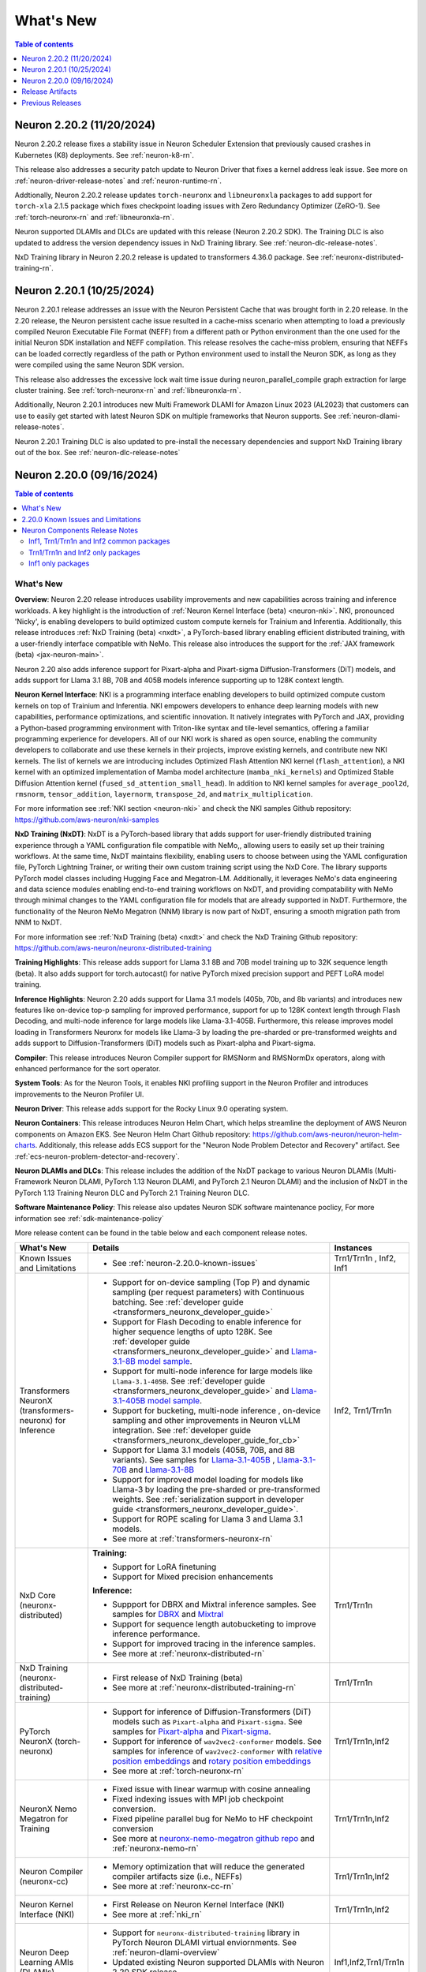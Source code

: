 .. _neuron-whatsnew:

What's New
==========

.. contents:: Table of contents
   :local:
   :depth: 1

.. _latest-neuron-release:
.. _neuron-2.20.0-whatsnew:


Neuron 2.20.2 (11/20/2024)
---------------------------

Neuron 2.20.2 release fixes a stability issue in Neuron Scheduler Extension that previously caused crashes in Kubernetes (K8) deployments. See :ref:`neuron-k8-rn`.

This release also addresses a security patch update to Neuron Driver that fixes a kernel address leak issue. 
See more on :ref:`neuron-driver-release-notes` and :ref:`neuron-runtime-rn`.

Addtionally, Neuron 2.20.2 release updates ``torch-neuronx`` and ``libneuronxla`` packages to add support for ``torch-xla`` 2.1.5 package 
which fixes checkpoint loading issues with Zero Redundancy Optimizer (ZeRO-1). See :ref:`torch-neuronx-rn` and :ref:`libneuronxla-rn`.

Neuron supported DLAMIs and DLCs are updated with this release (Neuron 2.20.2 SDK). The Training DLC is also updated to address the 
version dependency issues in NxD Training library. See :ref:`neuron-dlc-release-notes`.

NxD Training library in Neuron 2.20.2 release is updated to transformers 4.36.0 package. See :ref:`neuronx-distributed-training-rn`.


Neuron 2.20.1 (10/25/2024)
---------------------------

Neuron 2.20.1 release addresses an issue with the Neuron Persistent Cache that was brought forth in 2.20 release. In the 2.20 release, the Neuron persistent cache issue resulted in a cache-miss scenario when attempting to load a previously compiled Neuron Executable File Format (NEFF) from a different path or Python environment than the one used for the initial Neuron SDK installation and NEFF compilation. This release resolves the cache-miss problem, ensuring that NEFFs can be loaded correctly regardless of the path or Python environment used to install the Neuron SDK, as long as they were compiled using the same Neuron SDK version.

This release also addresses the excessive lock wait time issue during neuron_parallel_compile graph extraction for large cluster training. See :ref:`torch-neuronx-rn` and :ref:`libneuronxla-rn`.

Additionally, Neuron 2.20.1 introduces new Multi Framework DLAMI for Amazon Linux 2023 (AL2023) that customers can use to easily get started with latest Neuron SDK on multiple frameworks that Neuron supports. See :ref:`neuron-dlami-release-notes`.

Neuron 2.20.1 Training DLC is also updated to pre-install the necessary dependencies and support NxD Training library out of the box. See :ref:`neuron-dlc-release-notes`


Neuron 2.20.0 (09/16/2024)
---------------------------
.. contents:: Table of contents
   :local:
   :depth: 3

What's New
^^^^^^^^^^

**Overview**: Neuron 2.20 release introduces usability improvements and new capabilities across training and inference workloads. A key highlight is the introduction of :ref:`Neuron Kernel Interface (beta) <neuron-nki>`. NKI, pronounced 'Nicky', is enabling developers to build optimized custom compute kernels for Trainium and Inferentia. Additionally, this release introduces :ref:`NxD Training (beta) <nxdt>`, a PyTorch-based library enabling efficient distributed training, with a user-friendly interface compatible with NeMo. This release also introduces the support for the :ref:`JAX framework (beta) <jax-neuron-main>`.

Neuron 2.20 also adds inference support for Pixart-alpha and Pixart-sigma Diffusion-Transformers (DiT) models, and adds support for Llama 3.1 8B, 70B and 405B models inference supporting up to 128K context length.

**Neuron Kernel Interface**: NKI is a programming interface enabling developers to build optimized compute custom kernels on top of Trainium and Inferentia. NKI empowers developers to enhance deep learning models with new capabilities, performance optimizations, and scientific innovation. It natively integrates with PyTorch and JAX, providing a Python-based programming environment with Triton-like syntax and tile-level semantics, offering a familiar programming experience for developers. 
All of our NKI work is shared as open source, enabling the community developers to collaborate and use these kernels in their projects, improve existing kernels, and contribute new NKI kernels. The list of kernels we are introducing includes Optimized Flash Attention NKI kernel (``flash_attention``), a NKI kernel with an optimized implementation of Mamba model architecture (``mamba_nki_kernels``) and Optimized Stable Diffusion Attention kernel (``fused_sd_attention_small_head``). In addition to NKI kernel samples for ``average_pool2d``, ``rmsnorm``, ``tensor_addition``, ``layernorm``, ``transpose_2d``, and ``matrix_multiplication``.

For more information see :ref:`NKI section <neuron-nki>` and check the NKI samples Github repository: https://github.com/aws-neuron/nki-samples

**NxD Training (NxDT)**: NxDT is a PyTorch-based library that adds support for user-friendly distributed training experience through a YAML configuration file compatible with NeMo,, allowing users to easily set up their training workflows. At the same time, NxDT maintains flexibility, enabling users to choose between using the YAML configuration file, PyTorch Lightning Trainer, or writing their own custom training script using the NxD Core.
The library supports PyTorch model classes including Hugging Face and Megatron-LM. Additionally, it leverages NeMo's data engineering and data science modules enabling end-to-end training workflows on NxDT, and providing compatability with NeMo through minimal changes to the YAML configuration file for models that are already supported in NxDT. Furthermore, the functionality of the Neuron NeMo Megatron (NNM) library is now part of NxDT, ensuring a smooth migration path from NNM to NxDT.

For more information see :ref:`NxD Training (beta) <nxdt>` and check the NxD Training Github repository: https://github.com/aws-neuron/neuronx-distributed-training 

**Training Highlights**: This release adds support for Llama 3.1 8B and 70B model training up to 32K sequence length (beta). It also adds support for torch.autocast() for native PyTorch mixed precision support and PEFT LoRA model training.

**Inference Highlights**: Neuron 2.20 adds support for Llama 3.1 models (405b, 70b, and 8b variants) and introduces new features like on-device top-p sampling for improved performance, support for up to 128K context length through Flash Decoding, and multi-node inference for large models like Llama-3.1-405B.
Furthermore, this release improves model loading in Transformers Neuronx for models like Llama-3 by loading the pre-sharded or pre-transformed weights and adds support to Diffusion-Transformers (DiT) models such as Pixart-alpha and Pixart-sigma.

**Compiler**: This release introduces Neuron Compiler support for RMSNorm and RMSNormDx operators, along with enhanced performance for the sort operator. 

**System Tools**: As for the Neuron Tools, it enables NKI profiling support in the Neuron Profiler and introduces improvements to the Neuron Profiler UI.

**Neuron Driver**: This release adds support for the Rocky Linux 9.0 operating system. 

**Neuron Containers**: This release introduces Neuron Helm Chart, which helps streamline the deployment of AWS Neuron components on Amazon EKS. See Neuron Helm Chart Github repository: https://github.com/aws-neuron/neuron-helm-charts. 
Additionaly, this release adds ECS support for the "Neuron Node Problem Detector and Recovery" artifact. See :ref:`ecs-neuron-problem-detector-and-recovery`.

**Neuron DLAMIs and DLCs**: This release includes the addition of the NxDT package to various Neuron DLAMIs (Multi-Framework Neuron DLAMI, PyTorch 1.13 Neuron DLAMI, and PyTorch 2.1 Neuron DLAMI) and the inclusion of NxDT in the PyTorch 1.13 Training Neuron DLC and PyTorch 2.1 Training Neuron DLC.

**Software Maintenance Policy**: This release also updates Neuron SDK software maintenance poclicy, For more information see :ref:`sdk-maintenance-policy`


More release content can be found in the table below and each component release notes.

.. list-table::
   :widths: auto
   :header-rows: 1
   :align: left
   :class: table-smaller-font-size

   * - What's New
     - Details
     - Instances

   * - Known Issues and Limitations
     - * See :ref:`neuron-2.20.0-known-issues`
     - Trn1/Trn1n , Inf2, Inf1

   * - Transformers NeuronX (transformers-neuronx) for Inference
     - * Support for on-device sampling (Top P) and dynamic sampling (per request parameters) with Continuous batching. See :ref:`developer guide <transformers_neuronx_developer_guide>`
       * Support for Flash Decoding to enable inference for higher sequence lengths of upto 128K. See :ref:`developer guide <transformers_neuronx_developer_guide>` and `Llama-3.1-8B model sample <https://github.com/aws-neuron/aws-neuron-samples/tree/master/torch-neuronx/transformers-neuronx/inference/llama-3.1-8b-128k-sampling.ipynb>`_.
       * Support for multi-node inference for large models like ``Llama-3.1-405B``. See :ref:`developer guide <transformers_neuronx_developer_guide>` and `Llama-3.1-405B model sample <https://github.com/aws-neuron/aws-neuron-samples/tree/master/torch-neuronx/transformers-neuronx/inference/llama-3.1-405b-multinode-16k-sampling.ipynb>`_.
       * Support for bucketing, multi-node inference , on-device sampling and other improvements in Neuron vLLM integration. See :ref:`developer guide <transformers_neuronx_developer_guide_for_cb>` 
       * Support for Llama 3.1 models (405B, 70B, and 8B variants). See samples for `Llama-3.1-405B <https://github.com/aws-neuron/aws-neuron-samples/tree/master/torch-neuronx/transformers-neuronx/inference/llama-3.1-405b-multinode-16k-sampling.ipynb>`_ , `Llama-3.1-70B <https://github.com/aws-neuron/aws-neuron-samples/tree/master/torch-neuronx/transformers-neuronx/inference/llama-3.1-70b-64k-sampling.ipynb>`_  and  `Llama-3.1-8B <https://github.com/aws-neuron/aws-neuron-samples/tree/master/torch-neuronx/transformers-neuronx/inference/llama-3.1-8b-128k-sampling.ipynb>`_
       * Support for improved model loading for models like Llama-3 by loading the pre-sharded or pre-transformed weights. See :ref:`serialization support in developer guide <transformers_neuronx_developer_guide>`. 
       * Support for ROPE scaling for Llama 3 and Llama 3.1 models. 
       * See more at :ref:`transformers-neuronx-rn` 
     - Inf2, Trn1/Trn1n


   * - NxD Core (neuronx-distributed) 
     - **Training:**

       * Support for LoRA finetuning
       * Support for Mixed precision enhancements

       **Inference:**
       
       * Suppport for DBRX and Mixtral inference samples. See  samples for `DBRX <https://github.com/aws-neuron/neuronx-distributed/tree/main/examples/inference/dbrx>`_ and `Mixtral <https://github.com/aws-neuron/neuronx-distributed/tree/main/examples/inference/mixtral>`_
       * Support for sequence length autobucketing to improve inference performance.
       * Support for improved tracing in the inference samples.
       * See more at :ref:`neuronx-distributed-rn`   
     - Trn1/Trn1n


   * - NxD Training (neuronx-distributed-training)
     - * First release of NxD Training (beta)
       * See more at :ref:`neuronx-distributed-training-rn` 
     - Trn1/Trn1n


   * - PyTorch NeuronX (torch-neuronx)
     - * Support for inference of Diffusion-Transformers (DiT) models such as ``Pixart-alpha`` and ``Pixart-sigma``. See samples for `Pixart-alpha <https://github.com/aws-neuron/aws-neuron-samples/blob/master/torch-neuronx/inference/hf_pretrained_pixart_alpha_inference_on_inf2.ipynb>`_ and `Pixart-sigma <https://github.com/aws-neuron/aws-neuron-samples/blob/master/torch-neuronx/inference/hf_pretrained_pixart_sigma_inference_on_inf2.ipynb>`_.
       * Support for inference of ``wav2vec2-conformer`` models.  See samples for inference of ``wav2vec2-conformer`` with `relative position embeddings <https://github.com/aws-neuron/aws-neuron-samples/blob/master/torch-neuronx/inference/hf_pretrained_wav2vec2_conformer_relpos_inference_on_inf2.ipynb>`_ and `rotary position embeddings <https://github.com/aws-neuron/aws-neuron-samples/blob/master/torch-neuronx/inference/hf_pretrained_wav2vec2_conformer_rope_inference_on_inf2.ipynb>`_
       * See more at :ref:`torch-neuronx-rn`
     - Trn1/Trn1n,Inf2

   * - NeuronX Nemo Megatron for Training
     - * Fixed issue with linear warmup with cosine annealing
       * Fixed indexing issues with MPI job checkpoint conversion.
       * Fixed pipeline parallel bug for NeMo to HF checkpoint conversion       
       * See more at `neuronx-nemo-megatron github repo <https://github.com/aws-neuron/neuronx-nemo-megatron>`_  and  :ref:`neuronx-nemo-rn`
     - Trn1/Trn1n,Inf2

   * - Neuron Compiler (neuronx-cc)
     - * Memory optimization that will reduce the generated compiler artifacts size (i.e., NEFFs)
       * See more at :ref:`neuronx-cc-rn`
     - Trn1/Trn1n,Inf2
  
   * - Neuron Kernel Interface (NKI)
     - * First Release on Neuron Kernel Interface (NKI)
       * See more at :ref:`nki_rn`
     - Trn1/Trn1n,Inf2

   * - Neuron Deep Learning AMIs (DLAMIs)
     - * Support for ``neuronx-distributed-training`` library in PyTorch Neuron DLAMI virtual enviornments. See :ref:`neuron-dlami-overview`
       * Updated existing Neuron supported DLAMIs with Neuron 2.20 SDK release.
       * See more at :ref:`Neuron DLAMI Release Notes <neuron-dlami-overview>`_
     - Inf1,Inf2,Trn1/Trn1n

   * - Neuron Deep Learning Containers (DLCs)
     - * Updated existing PyTorch Neuron DLCs with Neuron 2.20 SDK release.
       * Support for ``neuronx-distributed-training`` library in `pytorch-training-neuronx DLCs <https://github.com/aws-neuron/deep-learning-containers/tree/main?tab=readme-ov-file#pytorch-training-neuronx>`_. 
       * See more at :ref:`neuron-dlc-release-notes`
     - Inf1,Inf2,Trn1/Trn1n

   * - Neuron Tools
     - * Improvements in Neuron Profile
       * See more at :ref:`neuron-tools-rn`
     - Inf1,Inf2,Trn1/Trn1n

   * - Neuron Runtime
     - * Introduced a sysfs memory usage counter for DMA rings (:ref:`reference <neuron-sysfs-ug>`)
       * See more at :ref:`neuron-runtime-rn`
     - Inf1,Inf2,Trn1/Trn1n

   * - Release Annoucements
     - * :ref:`announce-component-name-change-nxdcore`
       * :ref:`eos-neurondevice`
       * :ref:`eos-neuron-device-version`
       * :ref:`announce-tfx-no-support`
       * :ref:`announce-torch-neuron-eos`
       * :ref:`eos-al2`
       * See more at :ref:`announcements-main`
     - Inf1, Inf2, Trn1/Trn1n

   * - Documentation Updates
     - * See :ref:`neuron-documentation-rn`
     - Inf1, Inf2, Trn1/Trn1n
  
   * - Minor enhancements and bug fixes.
     - * See :ref:`components-rn`
     - Trn1/Trn1n , Inf2, Inf1

   * - Release Artifacts
     - * see :ref:`latest-neuron-release-artifacts`
     - Trn1/Trn1n , Inf2, Inf1

.. _neuron-2.20.0-known-issues:

2.20.0 Known Issues and Limitations 
^^^^^^^^^^^^^^^^^^^^^^^^^^^^^^^^^^^
* Known issues when using ``on_device_generation`` flag in Transformers NeuronX config for Llama models. Customers are advised not to use the flag when they see an issue. See more at :ref:`transformers-neuronx-rn`  
* See component release notes below for any additional known issues.


.. _components-rn:

Neuron Components Release Notes
^^^^^^^^^^^^^^^^^^^^^^^^^^^^^^^

Inf1, Trn1/Trn1n and Inf2 common packages
~~~~~~~~~~~~~~~~~~~~~~~~~~~~~~~~~~~

.. list-table::
   :widths: auto
   :header-rows: 1
   :align: left
   :class: table-smaller-font-size


   * - Component
     - Instance/s
     - Package/s
     - Details


   * - Neuron Runtime
     - Trn1/Trn1n, Inf1, Inf2
     - * Trn1/Trn1n: ``aws-neuronx-runtime-lib`` (.deb, .rpm)

       * Inf1: Runtime is linked into the ML frameworks packages
       
     - * :ref:`neuron-runtime-rn`

   * - Neuron Runtime Driver
     - Trn1/Trn1n, Inf1, Inf2
     - * ``aws-neuronx-dkms``  (.deb, .rpm)

     - * :ref:`neuron-driver-release-notes`

   * - Neuron System Tools
     - Trn1/Trn1n, Inf1, Inf2
     - * ``aws-neuronx-tools``  (.deb, .rpm)
     - * :ref:`neuron-tools-rn`



   * - Containers
     - Trn1/Trn1n, Inf1, Inf2
     - * ``aws-neuronx-k8-plugin`` (.deb, .rpm)

       * ``aws-neuronx-k8-scheduler`` (.deb, .rpm)
       
       * ``aws-neuronx-oci-hooks`` (.deb, .rpm)

     - * :ref:`neuron-k8-rn`

       * :ref:`neuron-containers-release-notes`

   * - NeuronPerf (Inference only)
     - Trn1/Trn1n, Inf1, Inf2
     - * ``neuronperf`` (.whl)
     - * :ref:`neuronperf_rn`

   * - TensorFlow Model Server Neuron
     - Trn1/Trn1n, Inf1, Inf2
     - * ``tensorflow-model-server-neuronx`` (.deb, .rpm)
     - * :ref:`tensorflow-modeslserver-neuronx-rn`



Trn1/Trn1n and Inf2 only packages
~~~~~~~~~~~~~~~~~~~~~~~~~~~~~~~~~

.. list-table::
   :widths: auto
   :header-rows: 1
   :align: left
   :class: table-smaller-font-size
   
   * - Component
     - Instance/s
     - Package/s
     - Details


   * - PyTorch Neuron
     - Trn1/Trn1n, Inf2
     - * ``torch-neuronx`` (.whl)
     - * :ref:`torch-neuronx-rn`
       * :ref:`pytorch-neuron-supported-operators`
       

   * - TensorFlow Neuron
     - Trn1/Trn1n, Inf2
     - * ``tensorflow-neuronx`` (.whl)
     - * :ref:`tensorflow-neuronx-release-notes`

 
   * - Neuron Compiler (Trn1/Trn1n, Inf2 only)
     - Trn1/Trn1n, Inf2
     - * ``neuronx-cc`` (.whl)
     - * :ref:`neuronx-cc-rn`


   * - Neuron Kernel Interface (NKI) Compiler (Trn1/Trn1n, Inf2 only)
     - Trn1/Trn1n, Inf2
     - * Supported within ``neuronx-cc`` (.whl)
     - * :ref:`nki_rn`

   * - Collective Communication library
     - Trn1/Trn1n, Inf2    
     - * ``aws-neuronx-collective`` (.deb, .rpm)
     - * :ref:`neuron-collectives-rn`


   * - Neuron Custom C++ Operators
     - Trn1/Trn1n, Inf2
  
     - * ``aws-neuronx-gpsimd-customop`` (.deb, .rpm)
  
       * ``aws-neuronx-gpsimd-tools`` (.deb, .rpm)
  
     - * :ref:`gpsimd-customop-lib-rn`

       * :ref:`gpsimd-customop-tools-rn`


   * - Transformers Neuron
     - Trn1/Trn1n, Inf2
     - * ``transformers-neuronx`` (.whl)
     - * :ref:`transformers-neuronx-rn`

   * - NxD Training
     - Trn1/Trn1n, Inf2
     - * ``neuronx-distributed-training`` (.whl)
     - * :ref:`neuronx-distributed-training-rn`


   * - NxD Core
     - Trn1/Trn1n, Inf2
     - * ``neuronx-distributed`` (.whl)
     - * :ref:`neuronx-distributed-rn`

   * - AWS Neuron Reference for NeMo Megatron
     - Trn1/Trn1n
     - * `neuronx-nemo-megatron github repo <https://github.com/aws-neuron/neuronx-nemo-megatron>`_
     - * :ref:`neuronx-nemo-rn`




Inf1 only packages
~~~~~~~~~~~~~~~~~~

.. list-table::
   :widths: auto
   :header-rows: 1
   :align: left
   :class: table-smaller-font-size
   

   * - Component
     - Instance/s
     - Package/s
     - Details


   * - PyTorch Neuron
     - Inf1
     - * ``torch-neuron`` (.whl)
     - * :ref:`pytorch-neuron-rn`

       * :ref:`neuron-cc-ops-pytorch`


   * - TensorFlow Neuron
     - Inf1
     - * ``tensorflow-neuron`` (.whl)
     - * :ref:`tensorflow-neuron-rn`

       * :ref:`neuron-cc-ops-tensorflow`
       
       * :ref:`tensorflow-neuron-rn-v2` 



   * - Apache MXNet
     - Inf1
     - * ``mx_neuron`` (.whl)
     - * :ref:`mxnet-neuron-rn`

       * :ref:`neuron-cc-ops-mxnet`


   * - Neuron Compiler (Inf1 only)
     - Inf1
     - * ``neuron-cc`` (.whl)
     - * :ref:`neuron-cc-rn`

       * :ref:`neuron-supported-operators`


.. _latest-neuron-release-artifacts:

Release Artifacts
-------------------

.. contents:: Table of contents
   :local:
   :depth: 1

Trn1 packages
^^^^^^^^^^^^^^

.. program-output:: python3 src/helperscripts/n2-helper.py --list=packages --instance=trn1 --file=src/helperscripts/n2-manifest.json --neuron-version=2.20.2

Inf2 packages
^^^^^^^^^^^^^^

.. program-output:: python3 src/helperscripts/n2-helper.py --list=packages --instance=inf2 --file=src/helperscripts/n2-manifest.json --neuron-version=2.20.2

Inf1 packages
^^^^^^^^^^^^^^

.. program-output:: python3 src/helperscripts/n2-helper.py --list=packages --instance=inf1 --file=src/helperscripts/n2-manifest.json --neuron-version=2.20.2

Supported Python Versions for Inf1 packages
^^^^^^^^^^^^^^^^^^^^^^^^^^^^^^^^^^^^^^^^^^^^^

.. program-output:: python3 src/helperscripts/n2-helper.py --list=pyversions --instance=inf1 --file=src/helperscripts/n2-manifest.json --neuron-version=2.20.2

Supported Python Versions for Inf2/Trn1 packages
^^^^^^^^^^^^^^^^^^^^^^^^^^^^^^^^^^^^^^^^^^^^^^^^^

.. program-output:: python3 src/helperscripts/n2-helper.py --list=pyversions --instance=inf2 --file=src/helperscripts/n2-manifest.json --neuron-version=2.20.2

Supported Numpy Versions
^^^^^^^^^^^^^^^^^^^^^^^^
Neuron supports versions >= 1.21.6 and <= 1.22.2

Supported HuggingFace Transformers Versions
^^^^^^^^^^^^^^^^^^^^^^^^^^^^^^^^^^^^^^^^^^^^
+----------------------------------+----------------------------------+
| Package                          | Supported HuggingFace            |
|                                  | Transformers Versions            |
+==================================+==================================+
| torch-neuronx                    | < 4.35 and >=4.37.2              |
+----------------------------------+----------------------------------+
| transformers-neuronx             | >= 4.36.0                        |
+----------------------------------+----------------------------------+
| neuronx-distributed - Llama      | 4.31                             |
| model class                      |                                  |
+----------------------------------+----------------------------------+
| neuronx-distributed - GPT NeoX   | 4.26                             |
| model class                      |                                  |
+----------------------------------+----------------------------------+
| neuronx-distributed - Bert model | 4.26                             |
| class                            |                                  |
+----------------------------------+----------------------------------+
| nemo-megatron                    | 4.31.0                           |
+----------------------------------+----------------------------------+

Supported Probuf Versions
^^^^^^^^^^^^^^^^^^^^^^^^^^
+----------------------------------+----------------------------------+
| Package                          | Supported Probuf versions        |
+==================================+==================================+
| neuronx-cc                       | > 3                              |
+----------------------------------+----------------------------------+
| torch-neuronx                    | >= 3.20                          |
+----------------------------------+----------------------------------+
| torch-neuron                     | < 3.20                           |
+----------------------------------+----------------------------------+
| transformers-neuronx             | >= 3.20                          |
+----------------------------------+----------------------------------+
| neuronx-distributed              | >= 3.20                          |
+----------------------------------+----------------------------------+
| tensorflow-neuronx               | < 3.20                           |
+----------------------------------+----------------------------------+
| tensorflow-neuron                | < 3.20                           |
+----------------------------------+----------------------------------+

Supported Linux Kernel Versions
^^^^^^^^^^^^^^^^^^^^^^^^^^^^^^^^
Neuron Driver (``aws-neuronx-dkms``) supports Linux kernel versions >= 5.10

Previous Releases
-----------------

* :ref:`prev-rn`
* :ref:`pre-release-content`
* :ref:`prev-n1-rn`
